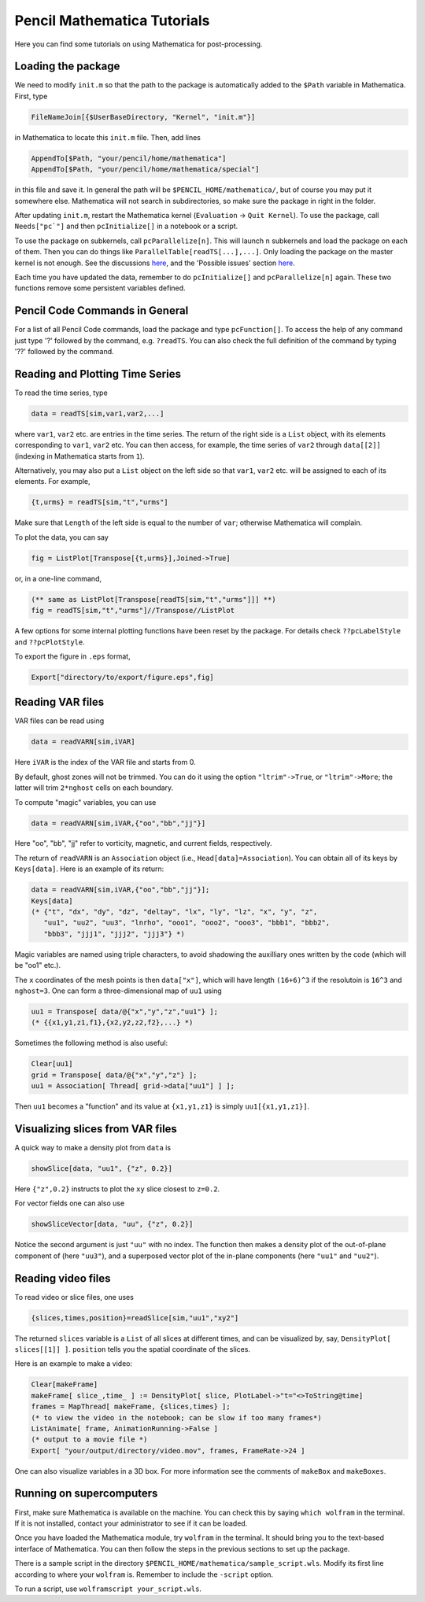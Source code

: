 .. tutmathematica:

****************************
Pencil Mathematica Tutorials
****************************

Here you can find some tutorials on using Mathematica for post-processing.


Loading the package
===================

We need to modify ``init.m`` so that the path to the package is automatically added to the ``$Path`` variable in Mathematica.
First, type

.. code::

  FileNameJoin[{$UserBaseDirectory, "Kernel", "init.m"}]

in Mathematica to locate this ``init.m`` file.
Then, add lines

.. code::

  AppendTo[$Path, "your/pencil/home/mathematica"]
  AppendTo[$Path, "your/pencil/home/mathematica/special"]

in this file and save it. In general the path will be ``$PENCIL_HOME/mathematica/``, but of course you may put it somewhere else.
Mathematica will not search in subdirectories, so make sure the package in right in the folder.

After updating ``init.m``, restart the Mathematica kernel (``Evaluation`` -> ``Quit Kernel``).
To use the package, call ``Needs["pc`"]`` and then ``pcInitialize[]`` in a notebook or a script.

To use the package on subkernels, call ``pcParallelize[n]``.
This will launch ``n`` subkernels and load the package on each of them.
Then you can do things like ``ParallelTable[readTS[...],...]``.
Only loading the package on the master kernel is not enough.
See the discussions `here <https://mathematica.stackexchange.com/questions/11595/package-found-with-needs-but-not-with-parallelneeds>`_, and the 'Possible issues' section `here <https://reference.wolfram.com/language/ref/ParallelNeeds.html>`_.


Each time you have updated the data, remember to do ``pcInitialize[]`` and ``pcParallelize[n]`` again.
These two functions remove some persistent variables defined.


Pencil Code Commands in General
===============================

For a list of all Pencil Code commands, load the package and type ``pcFunction[]``.
To access the help of any command just type '?' followed by the command, e.g. ``?readTS``.
You can also check the full definition of the command by typing '??' followed by the command.


Reading and Plotting Time Series
================================

To read the time series, type

.. code::

  data = readTS[sim,var1,var2,...]

where ``var1``, ``var2`` etc. are entries in the time series.
The return of the right side is a ``List`` object, with its elements corresponding to ``var1``, ``var2`` etc.
You can then access, for example, the time series of ``var2`` through ``data[[2]]`` (indexing in Mathematica starts from ``1``).

Alternatively, you may also put a ``List`` object on the left side so that ``var1``, ``var2`` etc. will be assigned to each of its elements.
For example,

.. code ::

  {t,urms} = readTS[sim,"t","urms"]

Make sure that ``Length`` of the left side is equal to the number of ``var``; otherwise Mathematica will complain.

To plot the data, you can say

.. code ::

  fig = ListPlot[Transpose[{t,urms}],Joined->True]

or, in a one-line command,

.. code ::

  (** same as ListPlot[Transpose[readTS[sim,"t","urms"]]] **)
  fig = readTS[sim,"t","urms"]//Transpose//ListPlot

A few options for some internal plotting functions have been reset by the package.
For details check ``??pcLabelStyle`` and ``??pcPlotStyle``.

To export the figure in ``.eps`` format,

.. code ::

  Export["directory/to/export/figure.eps",fig]


Reading VAR files
================================

VAR files can be read using

.. code ::

  data = readVARN[sim,iVAR]

Here ``iVAR`` is the index of the VAR file and starts from 0.

By default, ghost zones will not be trimmed.
You can do it using the option ``"ltrim"->True``, or ``"ltrim"->More``;
the latter will trim ``2*nghost`` cells on each boundary.

To compute "magic" variables, you can use

.. code ::

  data = readVARN[sim,iVAR,{"oo","bb","jj"}]

Here "oo", "bb", "jj" refer to vorticity, magnetic, and current fields, respectively.

The return of ``readVARN`` is an ``Association`` object (i.e., ``Head[data]=Association``).
You can obtain all of its keys by ``Keys[data]``. Here is an example of its return:

.. code ::

  data = readVARN[sim,iVAR,{"oo","bb","jj"}];
  Keys[data]
  (* {"t", "dx", "dy", "dz", "deltay", "lx", "ly", "lz", "x", "y", "z",
     "uu1", "uu2", "uu3", "lnrho", "ooo1", "ooo2", "ooo3", "bbb1", "bbb2",
     "bbb3", "jjj1", "jjj2", "jjj3"} *)

Magic variables are named using triple characters, to avoid shadowing the auxilliary ones
written by the code (which will be "oo1" etc.).

The ``x`` coordinates of the mesh points is then ``data["x"]``, which will have length
``(16+6)^3`` if the resolutoin is ``16^3`` and ``nghost=3``.
One can form a three-dimensional map of ``uu1`` using

.. code ::

  uu1 = Transpose[ data/@{"x","y","z","uu1"} ];
  (* {{x1,y1,z1,f1},{x2,y2,z2,f2},...} *)

Sometimes the following method is also useful:

.. code ::

  Clear[uu1]
  grid = Transpose[ data/@{"x","y","z"} ];
  uu1 = Association[ Thread[ grid->data["uu1"] ] ];

Then ``uu1`` becomes a "function" and its value at ``{x1,y1,z1}`` is simply ``uu1[{x1,y1,z1}]``.

Visualizing slices from VAR files
================================

A quick way to make a density plot from ``data`` is

.. code ::

  showSlice[data, "uu1", {"z", 0.2}]

Here ``{"z",0.2}`` instructs to plot the ``xy`` slice closest to ``z=0.2``.

For vector fields one can also use

.. code ::

  showSliceVector[data, "uu", {"z", 0.2}]

Notice the second argument is just ``"uu"`` with no index.
The function then makes a density plot of the out-of-plane component of (here ``"uu3"``),
and a superposed vector plot of the in-plane components (here ``"uu1"`` and ``"uu2"``).

Reading video files
================================

To read video or slice files, one uses

.. code ::

  {slices,times,position}=readSlice[sim,"uu1","xy2"]

The returned ``slices`` variable is a ``List`` of all slices at different times, and can
be visualized by, say, ``DensityPlot[ slices[[1]] ]``.
``position`` tells you the spatial coordinate of the slices.

Here is an example to make a video:

.. code ::

  Clear[makeFrame]
  makeFrame[ slice_,time_ ] := DensityPlot[ slice, PlotLabel->"t="<>ToString@time]
  frames = MapThread[ makeFrame, {slices,times} ];
  (* to view the video in the notebook; can be slow if too many frames*)
  ListAnimate[ frame, AnimationRunning->False ]
  (* output to a movie file *)
  Export[ "your/output/directory/video.mov", frames, FrameRate->24 ]

One can also visualize variables in a 3D box.
For more information see the comments of ``makeBox`` and ``makeBoxes``.

Running on supercomputers
================================

First, make sure Mathematica is available on the machine.
You can check this by saying ``which wolfram`` in the terminal.
If it is not installed, contact your administrator to see if it can be loaded.

Once you have loaded the Mathematica module, try ``wolfram`` in the terminal.
It should bring you to the text-based interface of Mathematica.
You can then follow the steps in the previous sections to set up the package.

There is a sample script in the directory ``$PENCIL_HOME/mathematica/sample_script.wls``.
Modify its first line according to where your ``wolfram`` is.
Remember to include the ``-script`` option.

To run a script, use ``wolframscript your_script.wls``.











